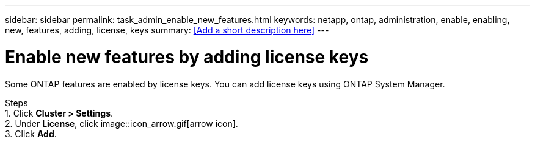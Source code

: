 ---
sidebar: sidebar
permalink: task_admin_enable_new_features.html
keywords: netapp, ontap, administration, enable, enabling, new, features, adding, license, keys
summary: <<Add a short description here>>
---

= Enable new features by adding license keys
:toc: macro
:toclevels: 1
:hardbreaks:
:nofooter:
:icons: font
:linkattrs:
:imagesdir: ./media/

[.lead]
Some ONTAP features are enabled by license keys. You can add license keys using ONTAP System Manager.

Steps
1. Click *Cluster > Settings*.
2. Under *License*, click image::icon_arrow.gif[arrow icon].
3. Click *Add*.
